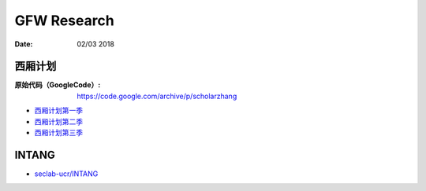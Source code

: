GFW Research
================

:Date: 02/03 2018


西厢计划
---------

:原始代码（GoogleCode）: https://code.google.com/archive/p/scholarzhang


*   `西厢计划第一季 <https://github.com/codegooglecom/scholarzhang>`_
*   `西厢计划第二季 <https://github.com/gamehacker/west-chamber-season-2>`_
*   `西厢计划第三季 <https://github.com/liruqi/west-chamber-season-3>`_


INTANG
---------

*   `seclab-ucr/INTANG <https://github.com/seclab-ucr/INTANG>`_